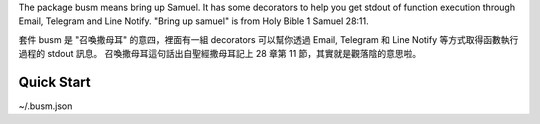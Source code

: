 The package busm means bring up Samuel. It has some decorators to help you get
stdout of function execution through Email, Telegram and Line Notify.
"Bring up samuel" is from Holy Bible 1 Samuel 28:11.

套件 busm 是 "召喚撒母耳" 的意四，裡面有一組 decorators 可以幫你透過 Email, Telegram 和
Line Notify 等方式取得函數執行過程的 stdout 訊息。
召喚撒母耳這句話出自聖經撒母耳記上 28 章第 11 節，其實就是觀落陰的意思啦。

Quick Start
------------


..
    pip install busm


..
    import busm

    @busm.through_email
    def foo_email():
        print('foo_email() executed.')

    @busm.through_telegram
    def foo_telegram():
        print('foo_telegram() executed.')

    @busm.through_line
    def foo_line():
        print('foo_line() executed.')

    if __name__ == '__main__':
        foo_email()
        foo_telegram()
        foo_line()

..
    python foo.py


~/.busm.json

..
    {
      "smtp": {
        "host": "smtp.gmail.com",
        "port": 587,
        "user": "someone",
        "pass": "********",
        "from_name": "Foo",
        "from_email": "someone@gmail.com",
        "to_name": "Master",
        "to_email": "someone@gmail.com"
      },
      "telegram": {
        "token": "123456789:-----------------------------------",
        "master": "123456789"
      },
      "line-notify": {
        "token": ""
      }
    }
